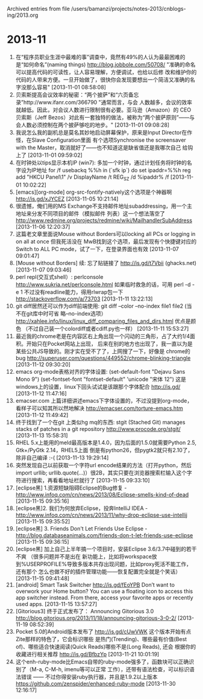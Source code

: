 
Archived entries from file /users/bamanzi/projects/notes-2013/cnblogs-ing/2013.org

* 2013-11
  :PROPERTIES:
  :ARCHIVE_TIME: 2014-01-11 六 14:09
  :ARCHIVE_FILE: ~/projects/notes-2013/cnblogs-ing/2013.org
  :ARCHIVE_CATEGORY: 2013
  :END:
1. 在“程序员职业生涯中最难的事”调查中，竟然有49%的人认为最最困难的是“如何命名”(naming things)
   http://blog.jobbole.com/50708/ "准确的命名可以提高代码的可读性，让人容易理解，方便调试，也给以后修
   改和维护你的代码的人带来方便。一旦开始做了，很快你会发现要想出一个简洁又准确的名字没那么容易"
   [2013-11-01 08:58:08]
2. 贝索斯提高会议效率的秘密：“两个披萨”和“六页备忘录”http://www.ifanr.com/366790 "通常而言，与会
   人数越多，会议的效率就越低。因此，对会议人数进行限制很有必要。亚马逊（Amazon）的 CEO 贝索斯（Jeff
   Bezos）对此有一套独特的做法，被称为“两个披萨原则”——与会人数必须控制在两个披萨够吃的地步。"
   [2013-11-01 09:08:28]
3. 我说怎么我的副机总是莫名其妙地启动屏幕保护，原来是Input Director在作怪，在Slave Configuration里面
   有个选项Synchronise the screensaver with the Master，取消就好了——也不知道这是缺省值还是我哪次自己
   给钩上了 [2013-11-01 09:59:02]
4. 在时钟处以tips显示本机IP (win7): 多加一个时钟，通过计划任务将时钟的名字设为IP地址 for /f usebackq
   %%h in (`sfk ip`) do set ipaddr=%%h \n reg add "HKCU\Control Panel\TimeDate\AdditionalClocks\1"
   /v DisplayName /t REG_SZ /d %ipaddr% /f [2013-11-01 10:02:22]
5. [emacs][org-mode] org-src-fontify-natively这个选项是个神器啊 http://is.gd/xJYCEZ [2013-11-05
   10:21:14]
6. 很遗憾，俺们用的MS Exchange不支持邮件地址subaddressing，用一个主地址来分发不同项目的邮件（模拟邮件
   列表）这一个想法落空了 http://www.redmine.org/projects/redmine/wiki/MailhandlerSubAddress
   [2013-11-06 12:20:37]
7. 这篇老文章里面说Mouse without Borders可以locking all PCs or logging in on all at once 但我死活没在
   MwB找到这个选项，最后发现有个快捷键对应的Switch to ALL PC mode，试了一下，在登录界面也有效
   [2013-11-07 09:01:47]
8. [Mouse without Borders] 续: 忘了贴链接了 http://is.gd/t7Vbii (ghacks.net) [2013-11-07 09:03:46]
9. perl repl(交互式shell）: perlconsole http://www.sukria.net/perlconsole.html 如果临时救急的话，可用
   perl -d -e 1 不过没有readline能力，得用rlwrap包一下 http://stackoverflow.com/a/73703 [2013-11-11
   13:22:13]
10. git diff居然还可以作为diff前端使用: git diff --color --no-index file1 file2 (当不在git库中时可省
    略--no-index选项） http://xahlee.info/linux/linux_diff_comparing_files_and_dirs.html 优点是颜色
    （不过自己装一个colordiff或者cdiff.py也一样） [2013-11-11 15:53:27]
11. 最近我的chrome老是在内容区右上角出现一个闪动的三角形，占了大约1/4面积。开始只在Pocket网站上出现，
    后来在别的地方也出现了，我一直以为是某些公共JS导致的。刚才实在受不了了，上网搜了一下，好像是
    chrome的bug http://superuser.com/questions/449552/chrome-blinking-triangle [2013-11-12
    09:30:20]
12. emacs org-mode表格对齐的字体设置: (set-default-font "Dejavu Sans Mono 9") (set-fontset-font
    "fontset-default" 'unicode "宋体 12") 这是windows上的设置，linux下回头试试是该跟那个字体配合
    http://is.gd/ [2013-11-12 11:47:16]
13. emacser.com 上篇详细讲述emacs下字体设置的，不过没提到org-mode，看样子可以知其所以然地解决
    http://emacser.com/torture-emacs.htm [2013-11-12 11:49:42]
14. 终于找到了一个在git 上类似hg mq的东西: stgit (Stached Git) manages stacks of patches in a git
    repository http://www.procode.org/stgit/ [2013-11-13 15:58:31]
15. RHEL 5.x上能用的meld最高版本是1.4.0，因为后面的1.5.0就需要Python 2.5, Gtk+/PyGtk 2.14，RHEL5上面
    倒是有python26，但pygtk2就只有2.10了，除非自己编译 :-( [2013-11-13 19:29:14]
16. 突然发现自己以前获取一个字符url encode结果的方法（打开python，然后import urllib;
    urllib.quote(...)）很2B，其实只要在浏览器搜索栏输入这个字符进行搜索，再看看地址栏就行了
    [2013-11-15 09:33:10]
17. [eclipse黑] 1.资源短缺阻碍Eclipse的Bug修复 -
    http://www.infoq.com/cn/news/2013/08/Eclipse-smells-kind-of-dead [2013-11-15 09:35:16]
18. [eclipse黑]2. 我们为何放弃Eclipse，投奔IntelliJ IDEA -
    http://www.infoq.com/cn/news/2013/11/why-drop-eclipse-use-intellij [2013-11-15 09:35:52]
19. [eclipse黑] 3. Friends Don't Let Friends Use Eclipse
    -http://blog.databaseanimals.com/friends-don-t-let-friends-use-eclipse [2013-11-15 09:36:15]
20. [eclipse黑] 加上自己上半年搞一个项目时，安装Eclipse 3.6/3.7中碰到的若干不爽 （很多问题并不是出在
    新功能上，比如将workspace放到%USERPROFILE%导致多版本共存出现问题，比如proxy死活不能工作，还有那个
    怎么也做不好的插件管理功能——恢复配置完全就是个笑话） [2013-11-15 09:41:48]
21. [android] Smart Task Switcher http://is.gd/fEoYPB Don’t want to overwork your Home button? You
    can use a floating icon to access this app switcher instead. From there, access your favorite
    apps or recently used apps. [2013-11-15 13:57:27]
22. [Gitorious3] 终于正式发布了： Announcing Gitorious 3.0
    http://blog.gitorious.org/2013/11/18/announcing-gitorious-3-0-2/ [2013-11-19 08:52:39]
23. Pocket 5.0的Android版本发布了 http://is.gd/cUwVWK 这个版本开始有点Zite那样的特色了，它会标识哪些
    是热门(Trending)、哪些最有价值(Best of)、哪些适合快速阅读(Quick Reads)哪些不是(Long Reads), 还会
    根据你的收藏进行相关推荐 http://is.gd/BfbzYp [2013-11-21 10:01:19]
24. 这个enh-ruby-mode比Emacs自带的ruby-mode强多了，函数块可以正确识别了（M-a, C-M-h, imenu等可以正常
    工作），还带有语法检查，可以标识语法错误 —— 不过你得安装ruby执行器，并且是1.9.2以上版本
    https://github.com/zenspider/enhanced-ruby-mode [2013-11-30 12:16:17]


